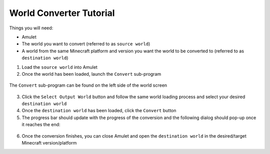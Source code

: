 World Converter Tutorial
========================

Things you will need:

* Amulet
* The world you want to convert (referred to as ``source world``)
* A world from the same Minecraft platform and version you want the world to be converted to (referred to as ``destination world``)

1. Load the ``source world`` into Amulet
2. Once the world has been loaded, launch the ``Convert`` sub-program

.. figure:: _static/images/world_screen_converter.png
    :scale: 75 %
    :align: center

    The ``Convert`` sub-program can be found on the left side of the world screen

3. Click the ``Select Output World`` button and follow the same world loading process and select your desired ``destination world``
4. Once the ``destination world`` has been loaded, click the ``Convert`` button
5. The progress bar should update with the progress of the conversion and the following dialog should pop-up once it reaches the end:

.. figure:: _static/images/conversion_finished.png
    :scale: 75 %
    :align: center

6. Once the conversion finishes, you can close Amulet and open the ``destination world`` in the desired/target Minecraft version/platform

